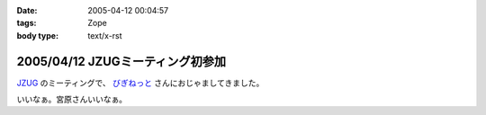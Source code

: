 :date: 2005-04-12 00:04:57
:tags: Zope
:body type: text/x-rst

=================================
2005/04/12 JZUGミーティング初参加
=================================

`JZUG`_ のミーティングで、 `びぎねっと`_ さんにおじゃましてきました。

いいなぁ。宮原さんいいなぁ。

.. _`JZUG`: http://zope.jp/
.. _`びぎねっと`: http://www.begi.net/



.. :extend type: text/plain
.. :extend:


